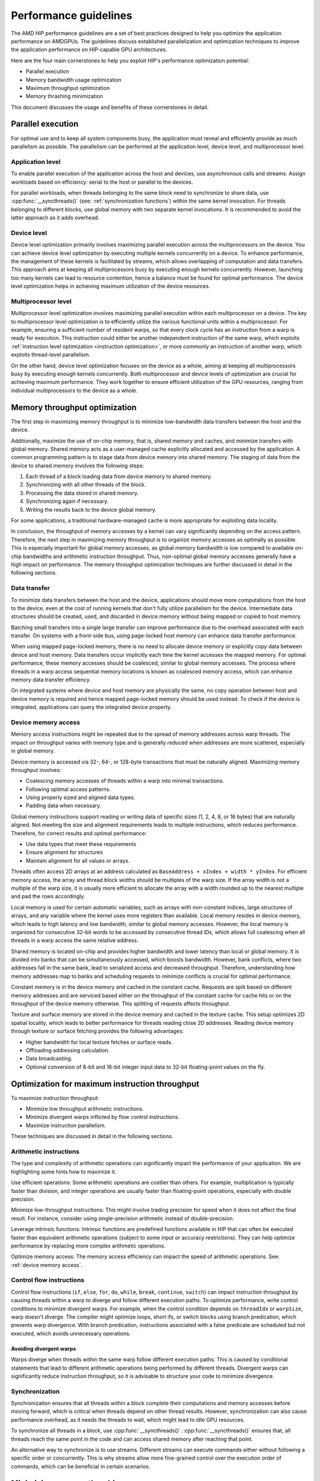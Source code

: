.. meta::
  :description: This chapter describes a set of best practices designed to help
   developers optimize the performance of HIP-capable GPU architectures.
  :keywords: AMD, ROCm, HIP, CUDA, performance, guidelines

*******************************************************************************
Performance guidelines
*******************************************************************************

The AMD HIP performance guidelines are a set of best practices designed to help
you optimize the application performance on AMDGPUs. The guidelines discuss
established parallelization and optimization techniques to improve the
application performance on HIP-capable GPU architectures.

Here are the four main cornerstones to help you exploit HIP's performance
optimization potential:

- Parallel execution
- Memory bandwidth usage optimization
- Maximum throughput optimization
- Memory thrashing minimization

This document discusses the usage and benefits of these cornerstones in detail.

.. _parallel execution:

Parallel execution
================================================================================

For optimal use and to keep all system components busy, the application must
reveal and efficiently provide as much parallelism as possible. The parallelism
can be performed at the application level, device level, and multiprocessor
level.

Application level
--------------------------------------------------------------------------------

To enable parallel execution of the application across the host and devices, use
asynchronous calls and streams. Assign workloads based on efficiency: serial to
the host or parallel to the devices.

For parallel workloads, when threads belonging to the same block need to
synchronize to share data, use :cpp:func:`__syncthreads()` (see:
:ref:`synchronization functions`) within the same kernel invocation. For threads
belonging to different blocks, use global memory with two separate
kernel invocations. It is recommended to avoid the latter approach as it adds
overhead.

Device level
--------------------------------------------------------------------------------

Device level optimization primarily involves maximizing parallel execution
across the multiprocessors on the device. You can achieve device level
optimization by executing multiple kernels concurrently on a device. To enhance
performance, the management of these kernels is facilitated by streams, which
allows overlapping of computation and data transfers. This approach aims at
keeping all multiprocessors busy by executing enough kernels concurrently.
However, launching too many kernels can lead to resource contention, hence a
balance must be found for optimal performance. The device level optimization
helps in achieving maximum utilization of the device resources.

Multiprocessor level
--------------------------------------------------------------------------------

Multiprocessor level optimization involves maximizing parallel execution within
each multiprocessor on a device. The key to multiprocessor level optimization
is to efficiently utilize the various functional units within a multiprocessor.
For example, ensuring a sufficient number of resident warps, so that every clock
cycle has an instruction from a warp is ready for execution. This instruction
could either be another independent instruction of the same warp, which exploits
:ref:`instruction level optimization <instruction optimization>`, or more
commonly an instruction of another warp, which exploits thread-level parallelism.

On the other hand, device level optimization focuses on the device as a whole,
aiming at keeping all multiprocessors busy by executing enough kernels
concurrently. Both multiprocessor and device levels of optimization are crucial
for achieving maximum performance. They work together to ensure efficient
utilization of the GPU resources, ranging from individual multiprocessors to the
device as a whole.

.. _memory optimization:

Memory throughput optimization
================================================================================

The first step in maximizing memory throughput is to minimize low-bandwidth
data transfers between the host and the device.

Additionally, maximize the use of on-chip memory, that is, shared memory and
caches, and minimize transfers with global memory. Shared memory acts as a
user-managed cache explicitly allocated and accessed by the application. A
common programming pattern is to stage data from device memory into shared
memory. The staging of data from the device to shared memory involves the
following steps:

1. Each thread of a block loading data from device memory to shared memory.
2. Synchronizing with all other threads of the block.
3. Processing the data stored in shared memory.
4. Synchronizing again if necessary.
5. Writing the results back to the device global memory.

For some applications, a traditional hardware-managed cache is more appropriate
for exploiting data locality.

In conclusion, the throughput of memory accesses by a kernel can vary
significantly depending on the access pattern. Therefore, the next step in
maximizing memory throughput is to organize memory accesses as optimally as
possible. This is especially important for global memory accesses, as global
memory bandwidth is low compared to available on-chip bandwidths and arithmetic
instruction throughput. Thus, non-optimal global memory accesses generally have
a high impact on performance.
The memory throughput optimization techniques are further discussed in detail in
the following sections.

.. _data transfer:

Data transfer
--------------------------------------------------------------------------------

To minimize data transfers between the host and the device, applications should
move more computations from the host to the device, even at the cost of running
kernels that don't fully utilize parallelism for the device. Intermediate data
structures should be created, used, and discarded in device memory without being
mapped or copied to host memory.

Batching small transfers into a single large transfer can improve performance
due to the overhead associated with each transfer. On systems with a front-side
bus, using page-locked host memory can enhance data transfer performance.

When using mapped page-locked memory, there is no need to allocate device
memory or explicitly copy data between device and host memory. Data transfers
occur implicitly each time the kernel accesses the mapped memory. For optimal
performance, these memory accesses should be coalesced, similar to global
memory accesses. The process where threads in a warp access sequential memory
locations is known as coalesced memory access, which can enhance memory data
transfer efficiency.

On integrated systems where device and host memory are physically the same, no
copy operation between host and device memory is required and hence mapped
page-locked memory should be used instead. To check if the device is integrated,
applications can query the integrated device property.

.. _device memory access:

Device memory access
---------------------

Memory access instructions might be repeated due to the spread of memory
addresses across warp threads. The impact on throughput varies with memory type
and is generally reduced when addresses are more scattered, especially in
global memory.

Device memory is accessed via 32-, 64-, or 128-byte transactions that must be
naturally aligned. 
Maximizing memory throughput involves:

- Coalescing memory accesses of threads within a warp into minimal transactions.
- Following optimal access patterns.
- Using properly sized and aligned data types.
- Padding data when necessary.

Global memory instructions support reading or writing data of specific sizes (1,
2, 4, 8, or 16 bytes) that are naturally aligned. Not meeting the size and
alignment requirements leads to multiple instructions, which reduces
performance. Therefore, for correct results and optimal performance:

- Use data types that meet these requirements
- Ensure alignment for structures
- Maintain alignment for all values or arrays.

Threads often access 2D arrays at an address calculated as
``BaseAddress + xIndex + width * yIndex``. For efficient memory access, the
array and thread block widths should be multiples of the warp size. If the
array width is not a multiple of the warp size, it is usually more efficient to
allocate the array with a width rounded up to the nearest multiple and pad the
rows accordingly.

Local memory is used for certain automatic variables, such as arrays with
non-constant indices, large structures of arrays, and any variable where the
kernel uses more registers than available. Local memory resides in device
memory, which leads to high latency and low bandwidth, similar to global memory
accesses. However, the local memory is organized for consecutive 32-bit words to
be accessed by consecutive thread IDs, which allows full coalescing when all
threads in a warp access the same relative address.

Shared memory is located on-chip and provides higher bandwidth and lower latency
than local or global memory. It is divided into banks that can be simultaneously
accessed, which boosts bandwidth. However, bank conflicts, where two addresses
fall in the same bank, lead to serialized access and decreased throughput.
Therefore, understanding how memory addresses map to banks and scheduling
requests to minimize conflicts is crucial for optimal performance.

Constant memory is in the device memory and cached in the constant cache.
Requests are split based on different memory addresses and are serviced based
either on the throughput of the constant cache for cache hits or on the
throughput of the device memory otherwise. This splitting of requests affects
throughput.

Texture and surface memory are stored in the device memory and cached in the
texture cache. This setup optimizes 2D spatial locality, which leads to better
performance for threads reading close 2D addresses.
Reading device memory through texture or surface fetching provides the following
advantages:

- Higher bandwidth for local texture fetches or surface reads.
- Offloading addressing calculation.
- Data broadcasting.
- Optional conversion of 8-bit and 16-bit integer input data to 32-bit
  floating-point values on the fly.

.. _instruction optimization:

Optimization for maximum instruction throughput
================================================================================

To maximize instruction throughput:

- Minimize low throughput arithmetic instructions.
- Minimize divergent warps inflicted by flow control instructions.
- Maximize instruction parallelism.

These techniques are discussed in detail in the following sections.

Arithmetic instructions
--------------------------------------------------------------------------------

The type and complexity of arithmetic operations can significantly impact the
performance of your application. We are highlighting some hints how to maximize
it.

Use efficient operations: Some arithmetic operations are costlier than others.
For example, multiplication is typically faster than division, and integer
operations are usually faster than floating-point operations, especially with
double precision.

Minimize low-throughput instructions: This might involve trading precision for
speed when it does not affect the final result. For instance, consider using
single-precision arithmetic instead of double-precision.

Leverage intrinsic functions: Intrinsic functions are predefined functions
available in HIP that can often be executed faster than equivalent arithmetic
operations (subject to some input or accuracy restrictions). They can help
optimize performance by replacing more complex arithmetic operations.

Optimize memory access: The memory access efficiency can impact the speed of
arithmetic operations. See: :ref:`device memory access`.

.. _control flow instructions:

Control flow instructions
--------------------------------------------------------------------------------

Control flow instructions (``if``, ``else``, ``for``, ``do``, ``while``,
``break``, ``continue``, ``switch``) can impact instruction throughput by
causing threads within a warp to diverge and follow different execution paths.
To optimize performance, write control conditions to minimize divergent warps.
For example, when the control condition depends on ``threadIdx`` or ``warpSize``,
warp doesn't diverge. The compiler might optimize loops, short ifs, or switch
blocks using branch predication, which prevents warp divergence. With branch
predication, instructions associated with a false predicate are scheduled but
not executed, which avoids unnecessary operations.

Avoiding divergent warps
^^^^^^^^^^^^^^^^^^^^^^^^^^^^^^^^^^^^^^^^^^^^^^^^^^^^^^^^^^^^^^^^^^^^^^^^^^^^^^^^

Warps diverge when threads within the same warp follow different execution paths.
This is caused by conditional statements that lead to different arithmetic
operations being performed by different threads. Divergent warps can
significantly reduce instruction throughput, so it is advisable to structure
your code to minimize divergence.

Synchronization
--------------------------------------------------------------------------------

Synchronization ensures that all threads within a block complete their
computations and memory accesses before moving forward, which is critical when
threads depend on other thread results. However, synchronization can also cause
performance overhead, as it needs the threads to wait, which might lead to idle
GPU resources.

To synchronize all threads in a block, use :cpp:func:`__syncthreads()`.
:cpp:func:`__syncthreads()` ensures that, all threads reach the same point in
the code and can access shared memory after reaching that point.

An alternative way to synchronize is to use streams. Different streams can
execute commands either without following a specific order or concurrently. This
is why streams allow more fine-grained control over the execution order of
commands, which can be beneficial in certain scenarios.

Minimizing memory thrashing
================================================================================

Applications frequently allocating and freeing memory might experience slower
allocation calls over time as memory is released back to the operating system.
To optimize performance in such scenarios, follow these guidelines:

- Avoid allocating all available memory with :cpp:func:`hipMalloc` or 
  :cpp:func:`hipHostMalloc`, as this immediately reserves memory and might
  prevent other applications from using it. This behavior could strain the
  operating system schedulers or prevent other applications from running on the
  same GPU.
- Try to allocate memory in suitably sized blocks early in the application's
  lifecycle and deallocate only when the application no longer needs it.
  Minimize the number of :cpp:func:`hipMalloc` and :cpp:func:`hipFree` calls in
  your application, particularly in performance-critical areas.
- Consider resorting to other memory types such as :cpp:func:`hipHostMalloc` or
  :cpp:func:`hipMallocManaged`, if an application can't allocate sufficient
  device memory. While the other memory types might not offer similar
  performance, they allow the application to continue running.
- For supported platforms, use :cpp:func:`hipMallocManaged`, as it allows
  oversubscription. With the right policies, :cpp:func:`hipMallocManaged` can
  maintain most, if not all, :cpp:func:`hipMalloc` performance. 
  :cpp:func:`hipMallocManaged` doesn't require an allocation to be resident
  until it is needed or prefetched, which eases the load on the operating
  system's schedulers and facilitates multitenant scenarios.
